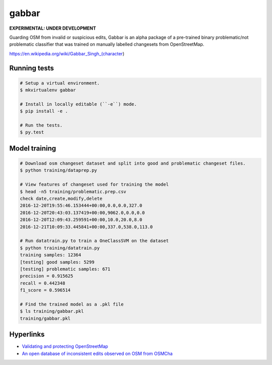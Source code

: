 ======
gabbar
======

**EXPERIMENTAL: UNDER DEVELOPMENT**

Guarding OSM from invalid or suspicious edits, Gabbar is an alpha package of a pre-trained binary problematic/not problematic classifier that was trained on manually labelled changesets from OpenStreetMap.


.. image:: https://cloud.githubusercontent.com/assets/2899501/22643796/0a4a7878-ec86-11e6-9a97-fc63db1caab7.jpg
   :target: https://en.wikipedia.org/wiki/Gabbar_Singh_(character)

https://en.wikipedia.org/wiki/Gabbar_Singh_(character)


Running tests
=============

.. code-block:: bash

    # Setup a virtual environment.
    $ mkvirtualenv gabbar

    # Install in locally editable (``-e``) mode.
    $ pip install -e .

    # Run the tests.
    $ py.test



Model training
==============

.. code-block:: bash

    # Download osm changeset dataset and split into good and problematic changeset files.
    $ python training/dataprep.py

    # View features of changeset used for training the model
    $ head -n5 training/problematic.prep.csv
    check date,create,modify,delete
    2016-12-20T19:55:46.153444+00:00,0.0,0.0,327.0
    2016-12-20T20:43:03.137419+00:00,9062.0,0.0,0.0
    2016-12-20T12:09:43.259591+00:00,10.0,20.0,8.0
    2016-12-21T10:09:33.445841+00:00,337.0,538.0,113.0

    # Run datatrain.py to train a OneClassSVM on the dataset
    $ python training/datatrain.py
    training samples: 12364
    [testing] good samples: 5299
    [testing] problematic samples: 671
    precision = 0.915625
    recall = 0.442348
    f1_score = 0.596514

    # Find the trained model as a .pkl file
    $ ls training/gabbar.pkl
    training/gabbar.pkl


Hyperlinks
==========

- `Validating and protecting OpenStreetMap <https://www.mapbox.com/blog/validating-osm/>`_
- `An open database of inconsistent edits observed on OSM from OSMCha <http://www.openstreetmap.org/user/manoharuss/diary/40118>`_
